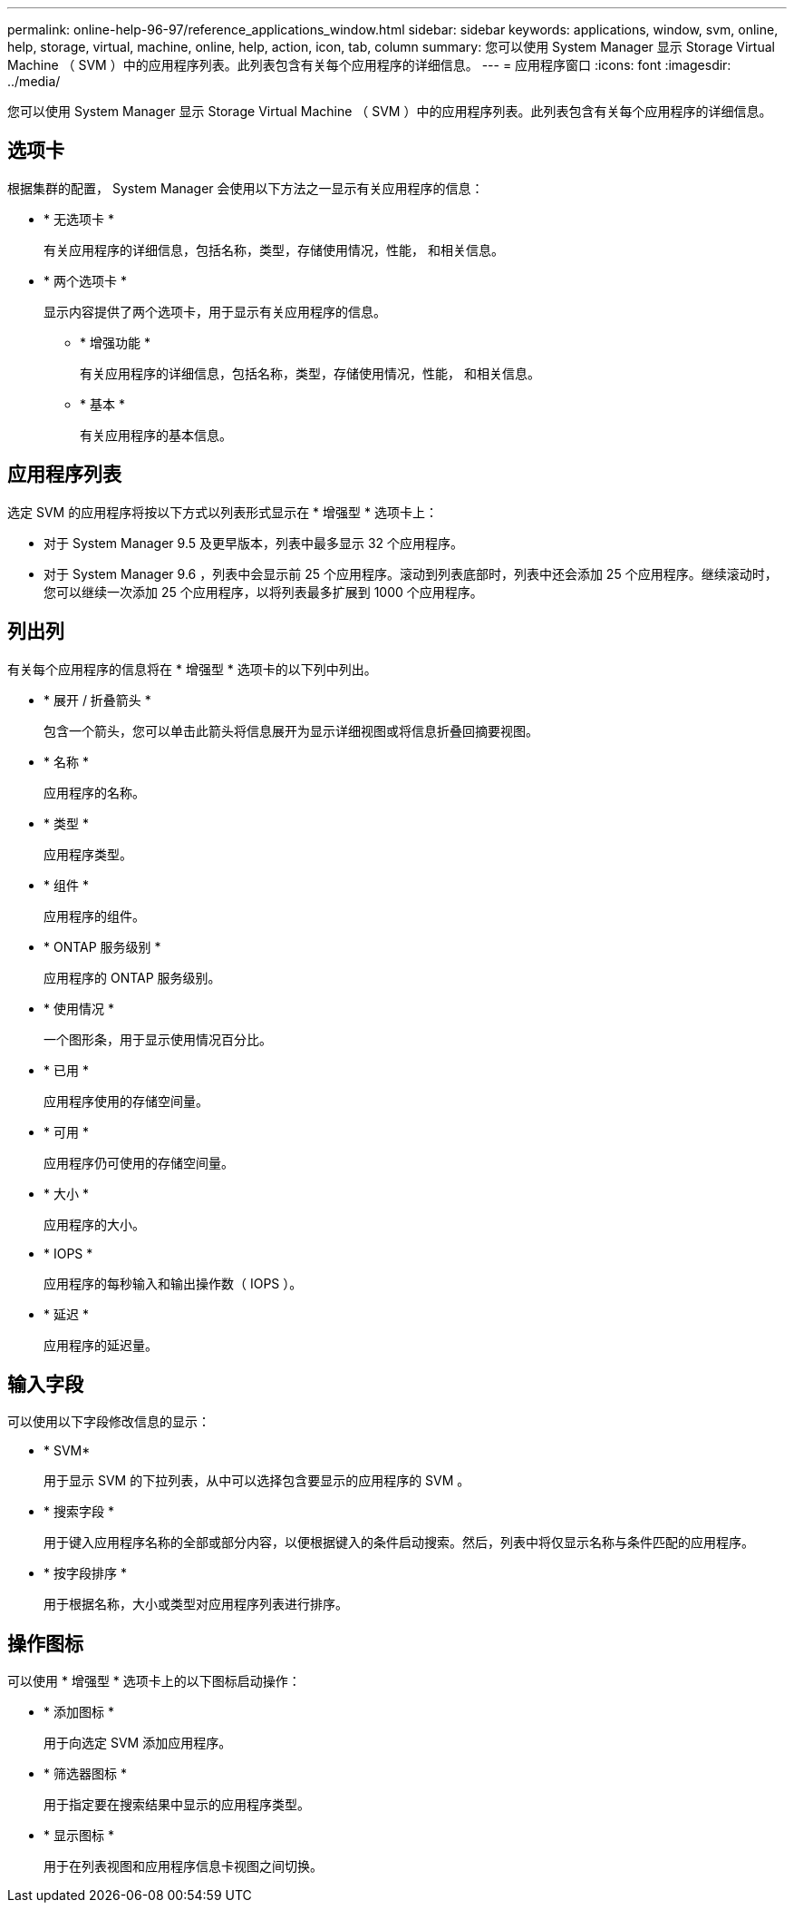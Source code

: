 ---
permalink: online-help-96-97/reference_applications_window.html 
sidebar: sidebar 
keywords: applications, window, svm, online, help, storage, virtual, machine, online, help, action, icon, tab, column 
summary: 您可以使用 System Manager 显示 Storage Virtual Machine （ SVM ）中的应用程序列表。此列表包含有关每个应用程序的详细信息。 
---
= 应用程序窗口
:icons: font
:imagesdir: ../media/


[role="lead"]
您可以使用 System Manager 显示 Storage Virtual Machine （ SVM ）中的应用程序列表。此列表包含有关每个应用程序的详细信息。



== 选项卡

根据集群的配置， System Manager 会使用以下方法之一显示有关应用程序的信息：

* * 无选项卡 *
+
有关应用程序的详细信息，包括名称，类型，存储使用情况，性能， 和相关信息。

* * 两个选项卡 *
+
显示内容提供了两个选项卡，用于显示有关应用程序的信息。

+
** * 增强功能 *
+
有关应用程序的详细信息，包括名称，类型，存储使用情况，性能， 和相关信息。

** * 基本 *
+
有关应用程序的基本信息。







== 应用程序列表

选定 SVM 的应用程序将按以下方式以列表形式显示在 * 增强型 * 选项卡上：

* 对于 System Manager 9.5 及更早版本，列表中最多显示 32 个应用程序。
* 对于 System Manager 9.6 ，列表中会显示前 25 个应用程序。滚动到列表底部时，列表中还会添加 25 个应用程序。继续滚动时，您可以继续一次添加 25 个应用程序，以将列表最多扩展到 1000 个应用程序。




== 列出列

有关每个应用程序的信息将在 * 增强型 * 选项卡的以下列中列出。

* * 展开 / 折叠箭头 image:../media/arrow_expand_collapse_white_background.gif[""]*
+
包含一个箭头，您可以单击此箭头将信息展开为显示详细视图或将信息折叠回摘要视图。

* * 名称 *
+
应用程序的名称。

* * 类型 *
+
应用程序类型。

* * 组件 *
+
应用程序的组件。

* * ONTAP 服务级别 *
+
应用程序的 ONTAP 服务级别。

* * 使用情况 *
+
一个图形条，用于显示使用情况百分比。

* * 已用 *
+
应用程序使用的存储空间量。

* * 可用 *
+
应用程序仍可使用的存储空间量。

* * 大小 *
+
应用程序的大小。

* * IOPS *
+
应用程序的每秒输入和输出操作数（ IOPS ）。

* * 延迟 *
+
应用程序的延迟量。





== 输入字段

可以使用以下字段修改信息的显示：

* * SVM*
+
用于显示 SVM 的下拉列表，从中可以选择包含要显示的应用程序的 SVM 。

* * 搜索字段 *
+
用于键入应用程序名称的全部或部分内容，以便根据键入的条件启动搜索。然后，列表中将仅显示名称与条件匹配的应用程序。

* * 按字段排序 *
+
用于根据名称，大小或类型对应用程序列表进行排序。





== 操作图标

可以使用 * 增强型 * 选项卡上的以下图标启动操作：

* * 添加图标 image:../media/add_plus_sign.gif[""]*
+
用于向选定 SVM 添加应用程序。

* * 筛选器图标 image:../media/filter_icon_white_background.gif[""]*
+
用于指定要在搜索结果中显示的应用程序类型。

* * 显示图标 image:../media/display_icon.gif[""]*
+
用于在列表视图和应用程序信息卡视图之间切换。


